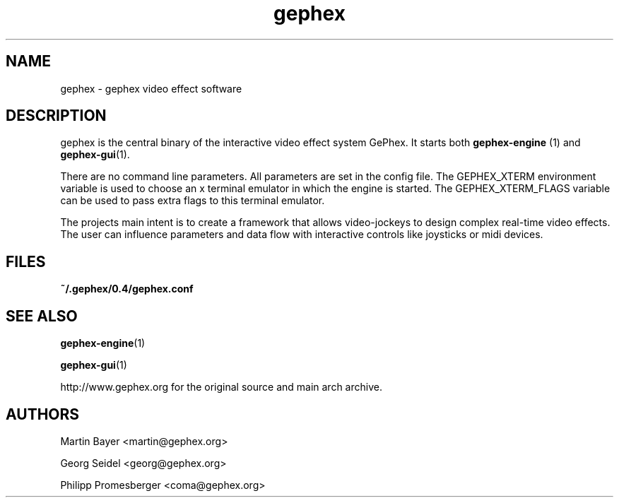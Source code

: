 .\" -*- coding: us-ascii -*-
.TH gephex 1 "3 May 2005"  
.SH NAME
gephex \- gephex video effect software
.SH DESCRIPTION
gephex is the central binary of
the interactive video effect system GePhex. It starts both
\fBgephex-engine \fR(1)
and \fBgephex-gui\fR(1).
.PP
There are no command line parameters.
All parameters are set in the config file.
The GEPHEX_XTERM environment variable is used to choose
an x terminal emulator in which the engine is started.
The GEPHEX_XTERM_FLAGS variable can be used to pass extra flags
to this terminal emulator.
.PP
The projects main intent is to create a framework that allows video-jockeys
to design complex real-time video effects. The user can influence parameters
and data flow with interactive controls like joysticks or midi devices.
.SH FILES
\fB~/.gephex/0.4/gephex.conf\fR
.SH "SEE ALSO"
\fBgephex-engine\fR(1)
.PP
\fBgephex-gui\fR(1)
.PP
http://www.gephex.org for the original source and main 
arch archive.
.SH AUTHORS
Martin Bayer <martin@gephex.org>
.PP
Georg Seidel <georg@gephex.org>
.PP
Philipp Promesberger <coma@gephex.org>
